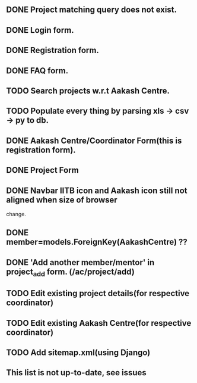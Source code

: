 ** DONE Project matching query does not exist.
** DONE Login form.
** DONE Registration form.
** DONE FAQ form.
** TODO Search projects w.r.t Aakash Centre.
** TODO Populate every thing by parsing xls -> csv -> py to db.
** DONE Aakash Centre/Coordinator Form(this is registration form).
** DONE Project Form
   CLOSED: [2014-01-06 Mon 20:45]
** DONE Navbar IITB icon and Aakash icon still not aligned when size of browser 
   change.
** DONE member=models.ForeignKey(AakashCentre) ??
** DONE 'Add another member/mentor' in project_add form. (/ac/project/add)
   CLOSED: [2014-01-06 Mon 20:45]
** TODO Edit existing project details(for respective coordinator)
** TODO Edit existing Aakash Centre(for respective coordinator)
** TODO Add sitemap.xml(using Django)
** This list is not up-to-date, see issues
